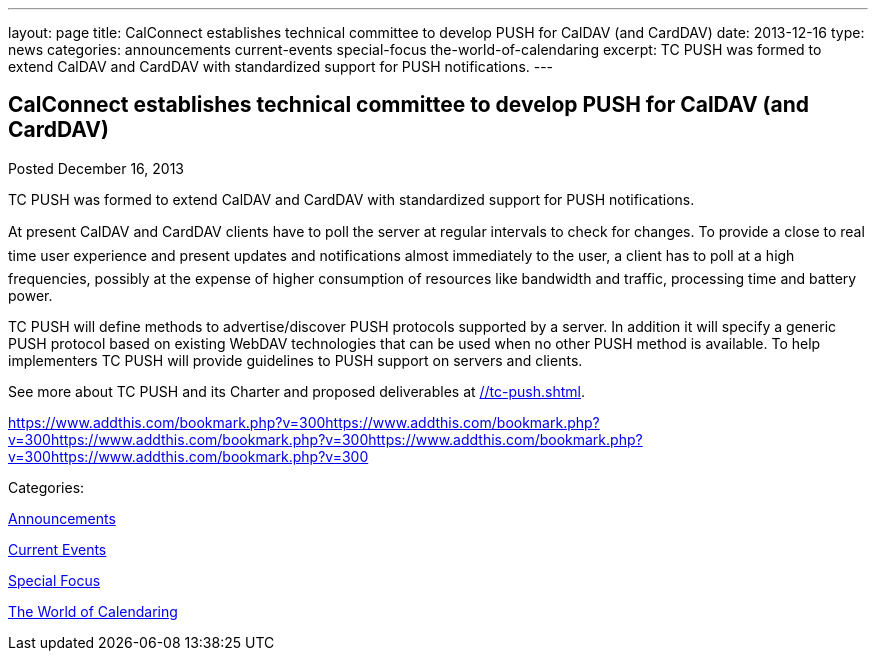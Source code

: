 ---
layout: page
title: CalConnect establishes technical committee to develop PUSH for CalDAV (and CardDAV)
date: 2013-12-16
type: news
categories: announcements current-events special-focus the-world-of-calendaring
excerpt: TC PUSH was formed to extend CalDAV and CardDAV with standardized support for PUSH notifications.
---

== CalConnect establishes technical committee to develop PUSH for CalDAV (and CardDAV)

[[node-185]]
Posted December 16, 2013 

TC PUSH was formed to extend CalDAV and CardDAV with standardized support for PUSH notifications.

At present CalDAV and CardDAV clients have to poll the server at regular intervals to check for changes. To provide a close to real time user experience and present updates and notifications almost immediately to the user, a client has to poll at a high frequencies, possibly at the expense of higher consumption of resources like bandwidth and traffic, processing time and battery power.

TC PUSH will define methods to advertise/discover PUSH protocols supported by a server. In addition it will specify a generic PUSH protocol based on existing WebDAV technologies that can be used when no other PUSH method is available. To help implementers TC PUSH will provide guidelines to PUSH support on servers and clients.

See more about TC PUSH and its Charter and proposed deliverables at link://tc-push.shtml[].

https://www.addthis.com/bookmark.php?v=300https://www.addthis.com/bookmark.php?v=300https://www.addthis.com/bookmark.php?v=300https://www.addthis.com/bookmark.php?v=300https://www.addthis.com/bookmark.php?v=300

Categories:&nbsp;

link:/news/announcements[Announcements]

link:/news/current-events[Current Events]

link:/news/special-focus[Special Focus]

link:/news/the-world-of-calendaring[The World of Calendaring]

